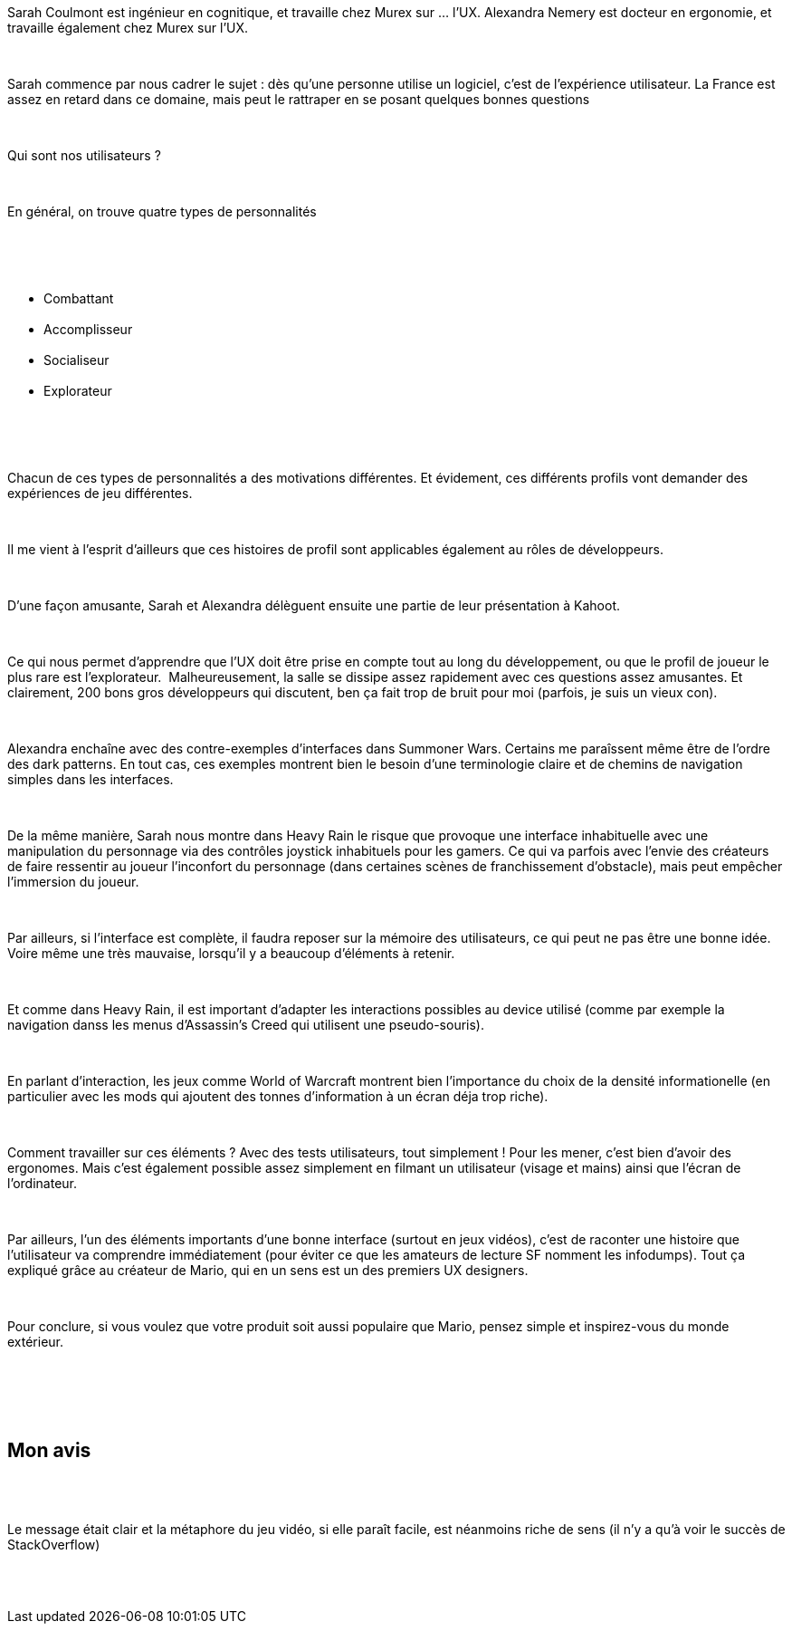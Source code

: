 :jbake-type: post
:jbake-status: published
:jbake-title: Devfest Lille 1 : UX et jeux vidéos
:jbake-tags: design,devfest,ux,_mois_juin,_année_2018
:jbake-date: 2018-06-21
:jbake-depth: ../../../../
:jbake-uri: wordpress/2018/06/21/devfest-lille-1-ux-et-jeux-videos.adoc
:jbake-excerpt: 
:jbake-source: https://riduidel.wordpress.com/2018/06/21/devfest-lille-1-ux-et-jeux-videos/
:jbake-style: wordpress

++++
<p>
<div id="preamble">
<br/>
<div class="sectionbody">
<br/>
<div class="paragraph">
</p>
<p>
Sarah Coulmont est ingénieur en cognitique, et travaille chez Murex sur …​ l’UX. Alexandra Nemery est docteur en ergonomie, et travaille également chez Murex sur l’UX.
</p>
<p>
</div>
<br/>
<div class="paragraph">
</p>
<p>
Sarah commence par nous cadrer le sujet : dès qu’une personne utilise un logiciel, c’est de l’expérience utilisateur. La France est assez en retard dans ce domaine, mais peut le rattraper en se posant quelques bonnes questions
</p>
<p>
</div>
<br/>
<div class="paragraph">
</p>
<p>
Qui sont nos utilisateurs ?
</p>
<p>
</div>
<br/>
<div class="paragraph">
</p>
<p>
En général, on trouve quatre types de personnalités
</p>
<p>
</div>
<br/>
<div class="ulist">
<br/>
<ul>
<br/>
<li>Combattant</li>
<br/>
<li>Accomplisseur</li>
<br/>
<li>Socialiseur</li>
<br/>
<li>Explorateur</li>
<br/>
</ul>
<br/>
</div>
<br/>
<div class="paragraph">
</p>
<p>
Chacun de ces types de personnalités a des motivations différentes. Et évidement, ces différents profils vont demander des expériences de jeu différentes.
</p>
<p>
</div>
<br/>
<div class="paragraph">
</p>
<p>
Il me vient à l’esprit d’ailleurs que ces histoires de profil sont applicables également au rôles de développeurs.
</p>
<p>
</div>
<br/>
<div class="paragraph">
</p>
<p>
D’une façon amusante, Sarah et Alexandra délèguent ensuite une partie de leur présentation à Kahoot.
</p>
<p>
</div>
<br/>
<div class="paragraph">
</p>
<p>
Ce qui nous permet d’apprendre que l’UX doit être prise en compte tout au long du développement, ou que le profil de joueur le plus rare est l’explorateur.  Malheureusement, la salle se dissipe assez rapidement avec ces questions assez amusantes. Et clairement, 200 bons gros développeurs qui discutent, ben ça fait trop de bruit pour moi (parfois, je suis un vieux con).
</p>
<p>
</div>
<br/>
<div class="paragraph">
</p>
<p>
Alexandra enchaîne avec des contre-exemples d’interfaces dans Summoner Wars. Certains me paraîssent même être de l’ordre des dark patterns. En tout cas, ces exemples montrent bien le besoin d’une terminologie claire et de chemins de navigation simples dans les interfaces.
</p>
<p>
</div>
<br/>
<div class="paragraph">
</p>
<p>
De la même manière, Sarah nous montre dans Heavy Rain le risque que provoque une interface inhabituelle avec une manipulation du personnage via des contrôles joystick inhabituels pour les gamers. Ce qui va parfois avec l’envie des créateurs de faire ressentir au joueur l’inconfort du personnage (dans certaines scènes de franchissement d’obstacle), mais peut empêcher l’immersion du joueur.
</p>
<p>
</div>
<br/>
<div class="paragraph">
</p>
<p>
Par ailleurs, si l’interface est complète, il faudra reposer sur la mémoire des utilisateurs, ce qui peut ne pas être une bonne idée. Voire même une très mauvaise, lorsqu’il y a beaucoup d’éléments à retenir.
</p>
<p>
</div>
<br/>
<div class="paragraph">
</p>
<p>
Et comme dans Heavy Rain, il est important d’adapter les interactions possibles au device utilisé (comme par exemple la navigation danss les menus d’Assassin’s Creed qui utilisent une pseudo-souris).
</p>
<p>
</div>
<br/>
<div class="paragraph">
</p>
<p>
En parlant d’interaction, les jeux comme World of Warcraft montrent bien l’importance du choix de la densité informationelle (en particulier avec les mods qui ajoutent des tonnes d’information à un écran déja trop riche).
</p>
<p>
</div>
<br/>
<div class="paragraph">
</p>
<p>
Comment travailler sur ces éléments ? Avec des tests utilisateurs, tout simplement ! Pour les mener, c’est bien d’avoir des ergonomes. Mais c’est également possible assez simplement en filmant un utilisateur (visage et mains) ainsi que l’écran de l’ordinateur.
</p>
<p>
</div>
<br/>
<div class="paragraph">
</p>
<p>
Par ailleurs, l’un des éléments importants d’une bonne interface (surtout en jeux vidéos), c’est de raconter une histoire que l’utilisateur va comprendre immédiatement (pour éviter ce que les amateurs de lecture SF nomment les infodumps). Tout ça expliqué grâce au créateur de Mario, qui en un sens est un des premiers UX designers.
</p>
<p>
</div>
<br/>
<div class="paragraph">
</p>
<p>
Pour conclure, si vous voulez que votre produit soit aussi populaire que Mario, pensez simple et inspirez-vous du monde extérieur.
</p>
<p>
</div>
<br/>
</div>
<br/>
</div>
<br/>
<div class="sect1">
<br/>
<h2 id="_mon_avis">Mon avis</h2>
<br/>
<div class="sectionbody">
<br/>
<div class="paragraph">
</p>
<p>
Le message était clair et la métaphore du jeu vidéo, si elle paraît facile, est néanmoins riche de sens (il n’y a qu’à voir le succès de StackOverflow)
</p>
<p>
</div>
<br/>
</div>
<br/>
</div>
</p>
++++